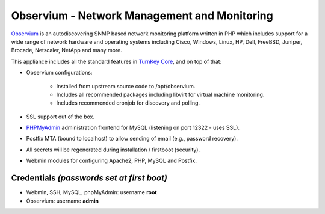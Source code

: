 Observium - Network Management and Monitoring
=============================================

`Observium`_ is an autodiscovering SNMP based network monitoring
platform written in PHP which includes support for a wide range of
network hardware and operating systems including Cisco, Windows, Linux,
HP, Dell, FreeBSD, Juniper, Brocade, Netscaler, NetApp and many more.

This appliance includes all the standard features in `TurnKey Core`_,
and on top of that:

- Observium configurations:

    - Installed from upstream source code to /opt/observium.
    - Includes all recommended packages including libvirt for virtual
      machine monitoring.
    - Includes recommended cronjob for discovery and polling.

- SSL support out of the box.
- `PHPMyAdmin`_ administration frontend for MySQL (listening on port
  12322 - uses SSL).
- Postfix MTA (bound to localhost) to allow sending of email (e.g.,
  password recovery).
- All secrets will be regenerated during installation / firstboot
  (security).
- Webmin modules for configuring Apache2, PHP, MySQL and Postfix.

Credentials *(passwords set at first boot)*
-------------------------------------------

-  Webmin, SSH, MySQL, phpMyAdmin: username **root**
-  Observium: username **admin**


.. _Observium: http://www.observium.org
.. _TurnKey Core: http://www.turnkeylinux.org/core
.. _PHPMyAdmin: http://www.phpmyadmin.net

